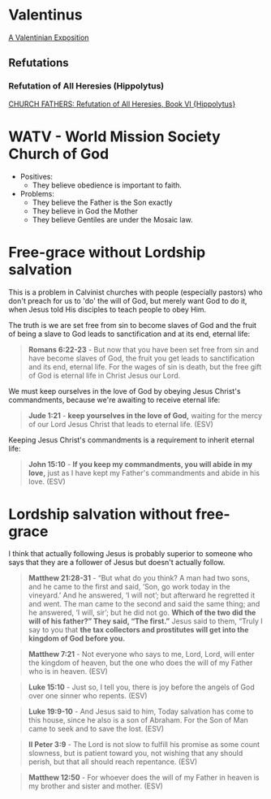 * Valentinus
[[https://www.earlychristianwritings.com/text/valentinian.html][A Valentinian Exposition]]

** Refutations
*** Refutation of All Heresies (Hippolytus)

[[https://www.newadvent.org/fathers/050106.htm][CHURCH FATHERS: Refutation of All Heresies, Book VI {Hippolytus}]]

* WATV - World Mission Society Church of God
- Positives:
  - They believe obedience is important to faith.
- Problems:
  - They believe the Father is the Son exactly
  - They believe in God the Mother
  - They believe Gentiles are under the Mosaic law.

* Free-grace without Lordship salvation
This is a problem in Calvinist churches with people (especially pastors)
who don't preach for us to 'do' the will of God, but merely want God to do it, when Jesus told His disciples to teach people to obey Him.

The truth is we are set free from sin to become slaves of God and the fruit of being a slave to God leads to sanctification and at its end, eternal life:

#+BEGIN_QUOTE
  *Romans 6:22-23* - But now that you have been set free from sin and have become slaves of God, the fruit you get leads to sanctification and its end, eternal life. For the wages of sin is death, but the free gift of God is eternal life in Christ Jesus our Lord.
#+END_QUOTE

We must keep ourselves in the love of God by obeying Jesus Christ's commandments, because we're awaiting to receive eternal life:

#+BEGIN_QUOTE
  *Jude 1:21* - *keep yourselves in the love of God,* waiting for the mercy of our Lord Jesus Christ that leads to eternal life. (ESV)
#+END_QUOTE

Keeping Jesus Christ's commandments is a requirement to inherit eternal life:

#+BEGIN_QUOTE
  *John 15:10* - *If you keep my commandments, you will abide in my love,* just as I have kept my Father's commandments and abide in his love. (ESV)
#+END_QUOTE

* Lordship salvation without free-grace
I think that actually following Jesus is probably superior to someone who says that they are a follower of Jesus but doesn't actually follow.

#+BEGIN_QUOTE
  *Matthew 21:28-31* - “But what do you think? A man had two sons, and he came to the first and said, ‘Son, go work today in the vineyard.’ And he answered, ‘I will not’; but afterward he regretted it and went.  The man came to the second and said the same thing; and he answered, ‘I will, sir’; but he did not go.  *Which of the two did the will of his father?” They said, “The first.”* Jesus said to them, “Truly I say to you that *the tax collectors and prostitutes will get into the kingdom of God before you.*
#+END_QUOTE

#+BEGIN_QUOTE
  *Matthew 7:21* - Not everyone who says to me, Lord, Lord, will enter the kingdom of heaven, but the one who does the will of my Father who is in heaven. (ESV)
#+END_QUOTE

#+BEGIN_QUOTE
  *Luke 15:10* - Just so, I tell you, there is joy before the angels of God over one sinner who repents. (ESV)
#+END_QUOTE

#+BEGIN_QUOTE
  *Luke 19:9-10* - And Jesus said to him, Today salvation has come to this house, since he also is a son of Abraham. For the Son of Man came to seek and to save the lost. (ESV)
#+END_QUOTE

#+BEGIN_QUOTE
  *II Peter 3:9* - The Lord is not slow to fulfill his promise as some count slowness, but is patient toward you, not wishing that any should perish, but that all should reach repentance. (ESV)
#+END_QUOTE

#+BEGIN_QUOTE
  *Matthew 12:50* - For whoever does the will of my Father in heaven is my brother and sister and mother. (ESV)
#+END_QUOTE
